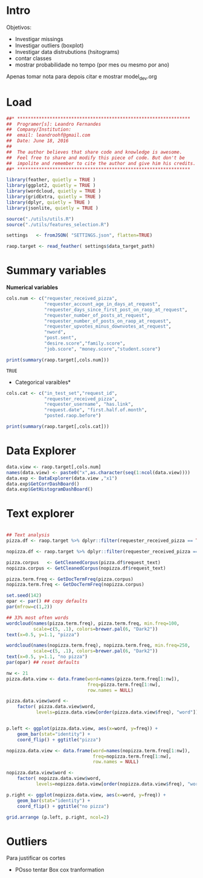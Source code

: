 


* Intro

  Objetivos:
  * Investigar missings
  * Investigar outliers (boxplot)
  * Investigar data distrubutions (hsitograms)
  * contar classes
  * mostrar probabilidade no tempo (por mes ou mesmo por ano)

  Apenas tomar nota para depois citar e mostrar model_dev.org

* Load

#+BEGIN_SRC R :session :tangle descriptive.R
##* ****************************************************************
##  Programer[s]: Leandro Fernandes
##  Company/Institution:
##  email: leandroohf@gmail.com
##  Date: June 18, 2016
##
##  The author believes that share code and knowledge is awesome.
##  Feel free to share and modify this piece of code. But don't be
##  impolite and remember to cite the author and give him his credits.
##* ****************************************************************

library(feather, quietly = TRUE )
library(ggplot2, quietly = TRUE )
library(wordcloud, quietly = TRUE )
library(gridExtra, quietly = TRUE )
library(dplyr, quietly = TRUE )
library(jsonlite, quietly = TRUE )

source("./utils/utils.R")
source("./utils/features_selection.R")

settings   <- fromJSON( "SETTINGS.json", flatten=TRUE)

raop.target <- read_feather( settings$data_target_path)

#+END_SRC

#+RESULTS:

* Summary variables

  *Numerical variables*

  #+BEGIN_SRC R :session :tangle descriptive.R
    cols.num <- c("requester_received_pizza",
                  "requester_account_age_in_days_at_request",
                  "requester_days_since_first_post_on_raop_at_request",
                  "requester_number_of_posts_at_request",
                  "requester_number_of_posts_on_raop_at_request",
                  "requester_upvotes_minus_downvotes_at_request",
                  "nword",
                  "post.sent",
                  "desire.score","family.score",
                  "job.score", "money.score","student.score")

    print(summary(raop.target[,cols.num]))

  #+END_SRC

  #+RESULTS:
  : TRUE

  * Categorical varaibles*

  #+BEGIN_SRC R :session :tangle descriptive.R
    cols.cat <- c("in_test_set","request_id",
                  "requester_received_pizza",
                  "requester_username", "has.link",
                  "request.date", "first.half.of.month",
                  "posted.raop.before")

    print(summary(raop.target[,cols.cat]))

  #+END_SRC

* Data Explorer

  #+BEGIN_SRC R :session :tangle descriptive.R
    data.view <- raop.target[,cols.num]
    names(data.view) <- paste0("x",as.character(seq(1:ncol(data.view))))
    data.exp <- DataExplorer(data.view ,"x1")
    data.exp$GetCorrDashBoard()
    data.exp$GetHistogramDashBoard()

  #+END_SRC


* Text explorer

  #+BEGIN_SRC R :session :tangle descriptive.R

    ## Text analysis
    pizza.df <- raop.target %>% dplyr::filter(requester_received_pizza == TRUE)

    nopizza.df <- raop.target %>% dplyr::filter(requester_received_pizza == FALSE)

    pizza.corpus   <- GetCleanedCorpus(pizza.df$request_text)
    nopizza.corpus <- GetCleanedCorpus(nopizza.df$request_text)

    pizza.term.freq <- GetDocTermFreq(pizza.corpus)
    nopizza.term.freq <- GetDocTermFreq(nopizza.corpus)

    set.seed(142)
    opar <- par() ## copy defaults
    par(mfrow=c(1,2))

    ## 33% most often words
    wordcloud(names(pizza.term.freq), pizza.term.freq, min.freq=100,
              scale=c(5, .1), colors=brewer.pal(6, "Dark2"))
    text(x=0.5, y=1.1, "pizza")

    wordcloud(names(nopizza.term.freq), nopizza.term.freq, min.freq=250,
              scale=c(5, .1), colors=brewer.pal(6, "Dark2"))
    text(x=0.5, y=1.1, "no pizza")
    par(opar) ## reset defaults

    nw <- 21
    pizza.data.view <- data.frame(word=names(pizza.term.freq[1:nw]),
                                  freq=pizza.term.freq[1:nw],
                                  row.names = NULL)

    pizza.data.view$word <-
        factor( pizza.data.view$word,
               levels=pizza.data.view[order(pizza.data.view$freq), "word"])


    p.left <- ggplot(pizza.data.view, aes(x=word, y=freq)) + 
        geom_bar(stat="identity") + 
        coord_flip() + ggtitle("pizza")

    nopizza.data.view <- data.frame(word=names(nopizza.term.freq[1:nw]),
                                    freq=nopizza.term.freq[1:nw],
                                    row.names = NULL)

    nopizza.data.view$word <-
        factor( nopizza.data.view$word,
               levels=nopizza.data.view[order(nopizza.data.view$freq), "word"])

    p.right <- ggplot(nopizza.data.view, aes(x=word, y=freq)) + 
        geom_bar(stat="identity") + 
        coord_flip() + ggtitle("no pizza")

    grid.arrange (p.left, p.right, ncol=2)

  #+END_SRC

* Outliers 

  Para justificar os cortes

  * POsso tentar Box cox tranformation

